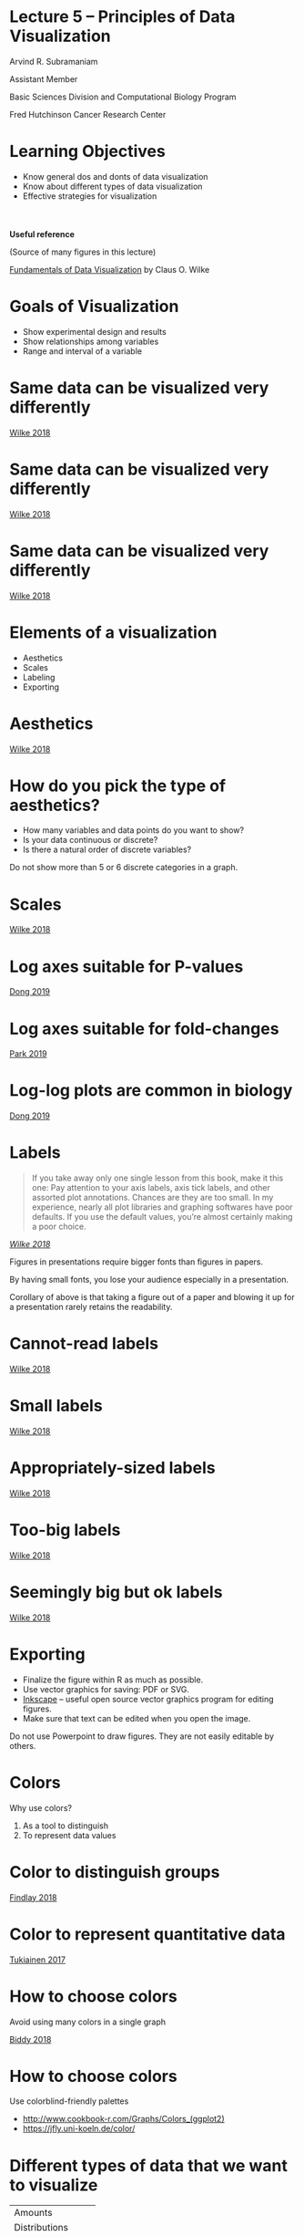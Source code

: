 #+OPTIONS: num:nil toc:nil reveal_history:t reveal_control:nil reveal_progress:t reveal_center:nil reveal_title_slide:nil
#+REVEAL_HLEVEL: 0
#+REVEAL_TRANS: fade
#+REVEAL_THEME: default
#+STARTUP: showeverything

* Lecture 5 – Principles of Data Visualization
:PROPERTIES:
:reveal_extra_attr: class="center"
:END:

Arvind R. Subramaniam

Assistant Member

Basic Sciences Division and Computational Biology Program

Fred Hutchinson Cancer Research Center

* Contents                                            :toc:noexport:
- [[#lecture-5--principles-of-data-visualization][Lecture 5 – Principles of Data Visualization]]
- [[#learning-objectives][Learning Objectives]]
- [[#goals-of-visualization][Goals of Visualization]]
- [[#same-data-can-be-visualized-very-differently][Same data can be visualized very differently]]
- [[#same-data-can-be-visualized-very-differently-1][Same data can be visualized very differently]]
- [[#same-data-can-be-visualized-very-differently-2][Same data can be visualized very differently]]
- [[#elements-of-a-visualization][Elements of a visualization]]
- [[#aesthetics][Aesthetics]]
- [[#how-do-you-pick-the-type-of-aesthetics][How do you pick the type of aesthetics?]]
- [[#scales][Scales]]
- [[#log-axes-suitable-for-p-values][Log axes suitable for P-values]]
- [[#log-axes-suitable-for-fold-changes][Log axes suitable for fold-changes]]
- [[#log-log-plots-are-common-in-biology][Log-log plots are common in biology]]
- [[#labels][Labels]]
- [[#cannot-read-labels][Cannot-read labels]]
- [[#small-labels][Small labels]]
- [[#appropriately-sized-labels][Appropriately-sized labels]]
- [[#too-big-labels][Too-big labels]]
- [[#seemingly-big-but-ok-labels][Seemingly big but ok labels]]
- [[#exporting][Exporting]]
- [[#colors][Colors]]
- [[#color-to-distinguish-groups][Color to distinguish groups]]
- [[#color-to-represent-quantitative-data][Color to represent quantitative data]]
- [[#how-to-choose-colors][How to choose colors]]
- [[#how-to-choose-colors-1][How to choose colors]]
- [[#different-types-of-data-that-we-want-to-visualize][Different types of data that we want to visualize]]
- [[#common-types-of-data-visualizations][Common types of data visualizations]]
- [[#visualizing-uncertainty][Visualizing uncertainty]]

* Learning Objectives
- Know general dos and donts of data visualization
- Know about different types of data visualization
- Effective strategies for visualization


#+ATTR_REVEAL: :frag appear
#+ATTR_HTML: :style margin-top:50px;
#+BEGIN_aside
*Useful reference*

(Source of many figures in this lecture)

[[https://serialmentor.com/dataviz/][Fundamentals of Data Visualization]] by Claus O. Wilke
#+END_aside



* Goals of Visualization

#+ATTR_REVEAL: :frag (appear)
- Show experimental design and results
- Show relationships among variables
- Range and interval of a variable
 
* Same data can be visualized very differently

[[file:img/temp-normals-vs-time-1.png]]

#+ATTR_HTML: :class reference
[[https://serialmentor.com/dataviz/][Wilke 2018]]

* Same data can be visualized very differently

[[file:img/four-locations-temps-by-month-1.png]]

#+ATTR_HTML: :class reference
[[https://serialmentor.com/dataviz/][Wilke 2018]]

* Same data can be visualized very differently

[[file:img/temperature-normals-polar-1.png]]

#+ATTR_HTML: :class reference
[[https://serialmentor.com/dataviz/][Wilke 2018]]

* Elements of a visualization

- Aesthetics
- Scales
- Labeling
- Exporting

* Aesthetics

[[file:img/common-aesthetics-1.png]]


#+ATTR_HTML: :class reference
[[https://serialmentor.com/dataviz/][Wilke 2018]]

* How do you pick the type of aesthetics?

#+ATTR_REVEAL: :frag (appear)
- How many variables and data points do you want to show?
- Is your data continuous or discrete?
- Is there a natural order of discrete variables?


#+BEGIN_NOTES
Do not show more than 5 or 6 discrete categories in a graph.
#+END_NOTES

* Scales
[[file:img/basic-scales-example-1.png]]

#+ATTR_HTML: :class reference
[[https://serialmentor.com/dataviz/][Wilke 2018]]

* Log axes suitable for P-values

[[file:img/dong_2019_crispr_screen.png]]

#+ATTR_HTML: :class reference
[[https://www.ncbi.nlm.nih.gov/pubmed/31442407][Dong 2019]]

* Log axes suitable for fold-changes 

[[file:img/10xaag_wt_log2.png]]

#+ATTR_HTML: :class reference
[[https://journals.plos.org/plosbiology/article?id=10.1371/journal.pbio.3000396][Park 2019]]

* Log-log plots are common in biology

[[file:img/dong_2019_volcano_plot.png]]

#+ATTR_HTML: :class reference
[[https://www.ncbi.nlm.nih.gov/pubmed/31442407][Dong 2019]]

* Labels

#+BEGIN_QUOTE
If you take away only one single lesson from this book, make it this one: Pay attention to your axis labels, axis tick labels, and other assorted plot annotations. Chances are they are too small. In my experience, nearly all plot libraries and graphing softwares have poor defaults. If you use the default values, you’re almost certainly making a poor choice.
#+END_QUOTE

#+ATTR_HTML: :class reference
/[[https://serialmentor.com/dataviz/][Wilke 2018]]/



#+BEGIN_NOTES
Figures in presentations require bigger fonts than figures in papers.

By having small fonts, you lose your audience especially in a presentation.

Corollary of above is that taking a figure out of a paper and blowing it up for a presentation rarely retains the readability.
#+END_NOTES

* Cannot-read labels

[[file:img/Aus-athletes-small-1.png]]

#+ATTR_HTML: :class reference
[[https://serialmentor.com/dataviz/][Wilke 2018]]

* Small labels

[[file:img/Aus-athletes-ugly-1.png]]

#+ATTR_HTML: :class reference
[[https://serialmentor.com/dataviz/][Wilke 2018]]

* Appropriately-sized labels

[[file:img/Aus-athletes-good-1.png]]

#+ATTR_HTML: :class reference
[[https://serialmentor.com/dataviz/][Wilke 2018]]

* Too-big labels

[[file:img/Aus-athletes-big-ugly-1.png]]

#+ATTR_HTML: :class reference
[[https://serialmentor.com/dataviz/][Wilke 2018]]

* Seemingly big but ok labels

[[file:img/Aus-athletes-big-good-1.png]]

#+ATTR_HTML: :class reference
[[https://serialmentor.com/dataviz/][Wilke 2018]]

* Exporting

#+ATTR_REVEAL: :frag (appear)
- Finalize the figure within R as much as possible.
- Use vector graphics for saving: PDF or SVG.
- [[https://inkscape.org][Inkscape]] – useful open source vector graphics program for editing figures.
- Make sure that text can be edited when you open the image.

#+BEGIN_NOTES
Do not use Powerpoint to draw figures. They are not easily editable by others.
#+END_NOTES

* Colors 

Why use colors?

#+ATTR_REVEAL: :frag (appear)
1. As a tool to distinguish
2. To represent data values

* Color to distinguish groups

[[file:img/findlay_2018_colors_example.png]]

#+ATTR_HTML: :class reference
[[https://www.ncbi.nlm.nih.gov/pubmed/30209399][Findlay 2018]]

* Color to represent quantitative data

[[file:img/tukiainen_2017_heatmap.png]]

#+ATTR_HTML: :class reference
[[https://www.nature.com/articles/nature24265][Tukiainen 2017]]


* How to choose colors

Avoid using many colors in a single graph

[[file:img/biddy_2018_lot_of_colors.png]]

#+ATTR_HTML: :class reference
[[https://www.ncbi.nlm.nih.gov/pubmed/30518857][Biddy 2018]]

* How to choose colors

[[file:img/fluorescent_micrograph_colorblind_example.jpg]]
#+ATTR_REVEAL: :frag appear
[[file:img/fluorescent_micrograph_colorblind_simulation.jpg]]

#+ATTR_REVEAL: :frag appear
Use colorblind-friendly palettes 

#+ATTR_REVEAL: :frag appear
#+ATTR_HTML: :style margine-top:100px
[[file:img/colorblind_friendly_palette.png]]


#+ATTR_HTML: :style margine-top:20px
#+ATTR_REVEAL: :frag appear
- http://www.cookbook-r.com/Graphs/Colors_(ggplot2) 
- https://jfly.uni-koeln.de/color/

* Different types of data that we want to visualize

#+ATTR_HTML: :border 0 :rules none :frame none  :class shrunk
| Amounts           |
| Distributions     |
| Proportions       |
| X-Y Relationships |
| Uncertainty       |


* Common types of data visualizations

#+ATTR_HTML: :border 0 :rules none :frame none  :class shrunk
| Scatter plot          |
| Line graph            |
| Bar graph             |
| Pie charts            |
| Heat map              |


#+ATTR_REVEAL: :frag (appear)
#+BEGIN_aside
#+ATTR_HTML: :border 0 :rules none :frame none  :class shrunk :style margin-top:100px;
| Bar and whisker plots |
| Violin plots          |
#+END_aside

* Visualizing uncertainty

#+ATTR_HTML: :border 0 :rules none :frame none  :class shrunk
| Standard Error       |
| Confidence Intervals |

#+ATTR_REVEAL: :frag appear
#+ATTR_HTML: :style margin-top:100px;
#+BEGIN_aside
Standard deviation or standard error?
#+END_aside

#+ATTR_REVEAL: :frag appear
#+ATTR_HTML: :style margin-top:30px;
#+BEGIN_aside
Standard deviation does not decrease with more measurements.
#+END_aside
